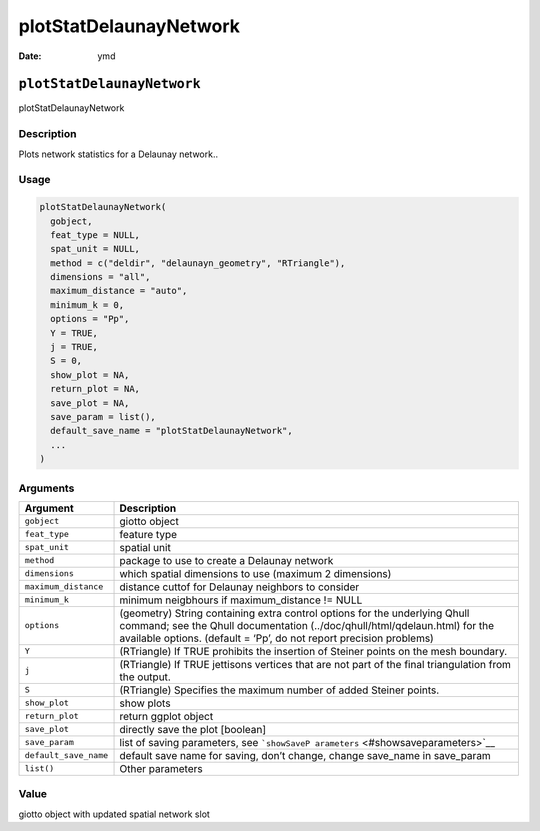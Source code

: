 =======================
plotStatDelaunayNetwork
=======================

:Date: ymd

``plotStatDelaunayNetwork``
===========================

plotStatDelaunayNetwork

Description
-----------

Plots network statistics for a Delaunay network..

Usage
-----

.. code:: r

   plotStatDelaunayNetwork(
     gobject,
     feat_type = NULL,
     spat_unit = NULL,
     method = c("deldir", "delaunayn_geometry", "RTriangle"),
     dimensions = "all",
     maximum_distance = "auto",
     minimum_k = 0,
     options = "Pp",
     Y = TRUE,
     j = TRUE,
     S = 0,
     show_plot = NA,
     return_plot = NA,
     save_plot = NA,
     save_param = list(),
     default_save_name = "plotStatDelaunayNetwork",
     ...
   )

Arguments
---------

+-------------------------------+--------------------------------------+
| Argument                      | Description                          |
+===============================+======================================+
| ``gobject``                   | giotto object                        |
+-------------------------------+--------------------------------------+
| ``feat_type``                 | feature type                         |
+-------------------------------+--------------------------------------+
| ``spat_unit``                 | spatial unit                         |
+-------------------------------+--------------------------------------+
| ``method``                    | package to use to create a Delaunay  |
|                               | network                              |
+-------------------------------+--------------------------------------+
| ``dimensions``                | which spatial dimensions to use      |
|                               | (maximum 2 dimensions)               |
+-------------------------------+--------------------------------------+
| ``maximum_distance``          | distance cuttof for Delaunay         |
|                               | neighbors to consider                |
+-------------------------------+--------------------------------------+
| ``minimum_k``                 | minimum neigbhours if                |
|                               | maximum_distance != NULL             |
+-------------------------------+--------------------------------------+
| ``options``                   | (geometry) String containing extra   |
|                               | control options for the underlying   |
|                               | Qhull command; see the Qhull         |
|                               | documentation                        |
|                               | (../doc/qhull/html/qdelaun.html) for |
|                               | the available options. (default =    |
|                               | ‘Pp’, do not report precision        |
|                               | problems)                            |
+-------------------------------+--------------------------------------+
| ``Y``                         | (RTriangle) If TRUE prohibits the    |
|                               | insertion of Steiner points on the   |
|                               | mesh boundary.                       |
+-------------------------------+--------------------------------------+
| ``j``                         | (RTriangle) If TRUE jettisons        |
|                               | vertices that are not part of the    |
|                               | final triangulation from the output. |
+-------------------------------+--------------------------------------+
| ``S``                         | (RTriangle) Specifies the maximum    |
|                               | number of added Steiner points.      |
+-------------------------------+--------------------------------------+
| ``show_plot``                 | show plots                           |
+-------------------------------+--------------------------------------+
| ``return_plot``               | return ggplot object                 |
+-------------------------------+--------------------------------------+
| ``save_plot``                 | directly save the plot [boolean]     |
+-------------------------------+--------------------------------------+
| ``save_param``                | list of saving parameters, see       |
|                               | ```showSaveP                         |
|                               | arameters`` <#showsaveparameters>`__ |
+-------------------------------+--------------------------------------+
| ``default_save_name``         | default save name for saving, don’t  |
|                               | change, change save_name in          |
|                               | save_param                           |
+-------------------------------+--------------------------------------+
| ``list()``                    | Other parameters                     |
+-------------------------------+--------------------------------------+

Value
-----

giotto object with updated spatial network slot
